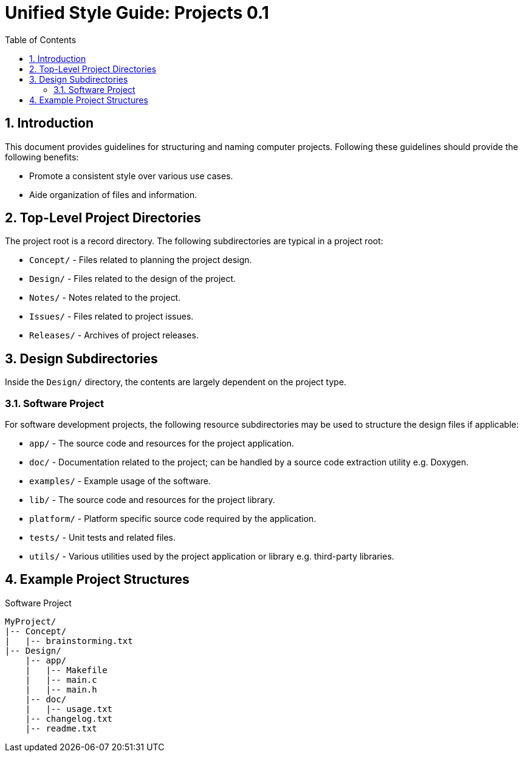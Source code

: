= Unified Style Guide: Projects {revnum}
:revnum: 0.1
:numbered:
:toc2:

== Introduction
This document provides guidelines for structuring and naming computer projects. Following these guidelines should provide the following benefits:

  - Promote a consistent style over various use cases.
  - Aide organization of files and information.

== Top-Level Project Directories
The project root is a record directory. The following subdirectories are typical in a project root:

  - `Concept/` - Files related to planning the project design.
  - `Design/` - Files related to the design of the project.
  - `Notes/` - Notes related to the project.
  - `Issues/` - Files related to project issues.
  - `Releases/` - Archives of project releases.

== Design Subdirectories
Inside the `Design/` directory, the contents are largely dependent on the project type.

=== Software Project
For software development projects, the following resource subdirectories may be used to structure the design files if applicable:

  - `app/` - The source code and resources for the project application.
  - `doc/` - Documentation related to the project; can be handled by a source code extraction utility e.g. Doxygen.
  - `examples/` - Example usage of the software.
  - `lib/` - The source code and resources for the project library.
  - `platform/` - Platform specific source code required by the application.
  - `tests/` - Unit tests and related files.
  - `utils/` - Various utilities used by the project application or library e.g. third-party libraries.

== Example Project Structures
.Software Project
----
MyProject/
|-- Concept/
|   |-- brainstorming.txt
|-- Design/
    |-- app/
    |   |-- Makefile
    |   |-- main.c
    |   |-- main.h
    |-- doc/
    |   |-- usage.txt
    |-- changelog.txt
    |-- readme.txt
----
